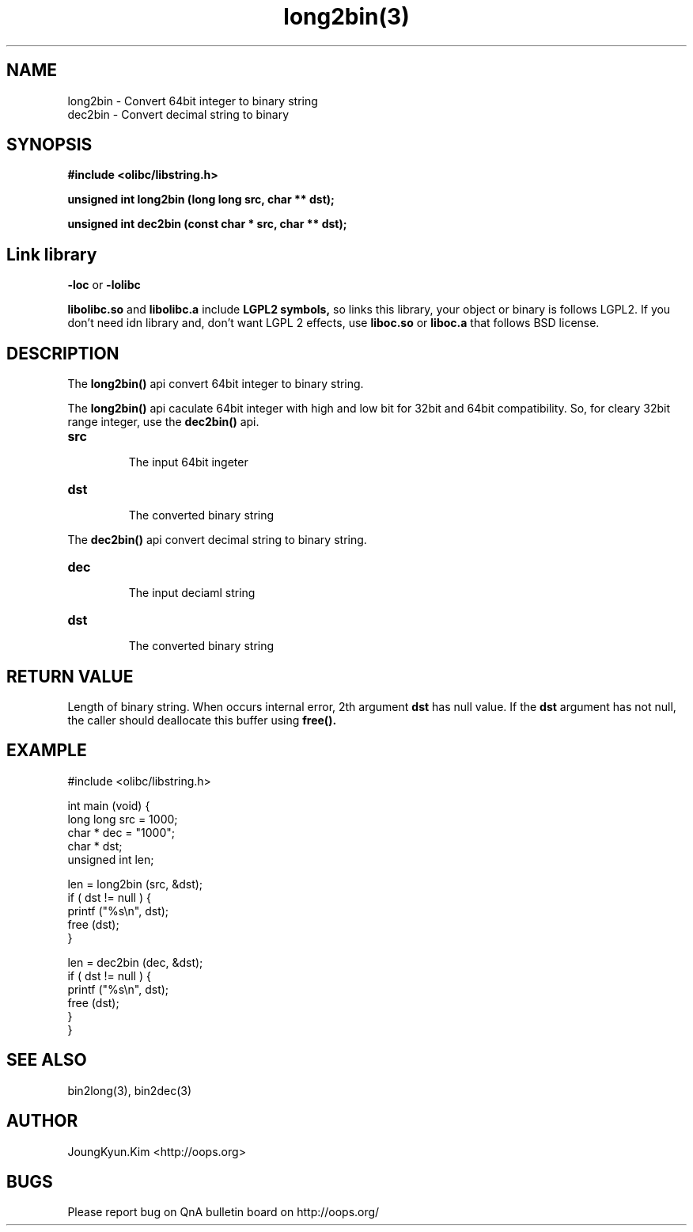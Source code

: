 .TH long2bin(3) 2011-03-19 "Linux Manpage" "OOPS Library's Manual"
.\" Process with
.\" nroff -man long2bin.3
.\" 2011-03-19 JoungKyun Kim <htt://oops.org>
.\" $Id: long2bin.3,v 1.1 2011-03-18 16:52:20 oops Exp $
.SH NAME
long2bin \- Convert 64bit integer to binary string
.br
dec2bin \- Convert decimal string to binary

.SH SYNOPSIS
.B #include <olibc/libstring.h>
.sp
.BI "unsigned int long2bin (long long src, char ** dst);"
.sp
.BI "unsigned int dec2bin (const char * src, char ** dst);"

.SH Link library
.B \-loc
or
.B \-lolibc
.br

.B libolibc.so
and
.B libolibc.a
include
.B "LGPL2 symbols,"
so links this library, your object or binary is follows LGPL2.
If you don't need idn library and, don't want LGPL 2 effects,
use
.B liboc.so
or
.B liboc.a
that follows BSD license.

.SH DESCRIPTION
The
.BI long2bin()
api convert 64bit integer to binary string.

The
.BI long2bin()
api caculate 64bit integer with high and low bit for 32bit and 64bit
compatibility. So, for cleary 32bit range integer, use the
.BI dec2bin()
api.

.TP
.B src
.br
The input 64bit ingeter

.TP
.B dst
.br
The converted binary string

.PP
The
.BI dec2bin()
api convert decimal string to binary string.

.TP
.B dec
.br
The input deciaml string

.TP
.B dst
.br
The converted binary string

.SH "RETURN VALUE"
Length of binary string. When occurs internal error, 2th argument
.B dst
has null value. If the
.B dst
argument has not null, the caller should deallocate this buffer using
.BI free().

.SH EXAMPLE
.nf
#include <olibc/libstring.h>

int main (void) {
    long long src = 1000;
    char    * dec = "1000";
    char    * dst;
    unsigned int len;

    len = long2bin (src, &dst);
    if ( dst != null ) {
        printf ("%s\\n", dst);
        free (dst);
    }

    len = dec2bin (dec, &dst);
    if ( dst != null ) {
        printf ("%s\\n", dst);
        free (dst);
    }
}

.fi

.SH "SEE ALSO"
bin2long(3), bin2dec(3)

.SH AUTHOR
JoungKyun.Kim <http://oops.org>

.SH BUGS
Please report bug on QnA bulletin board on http://oops.org/

